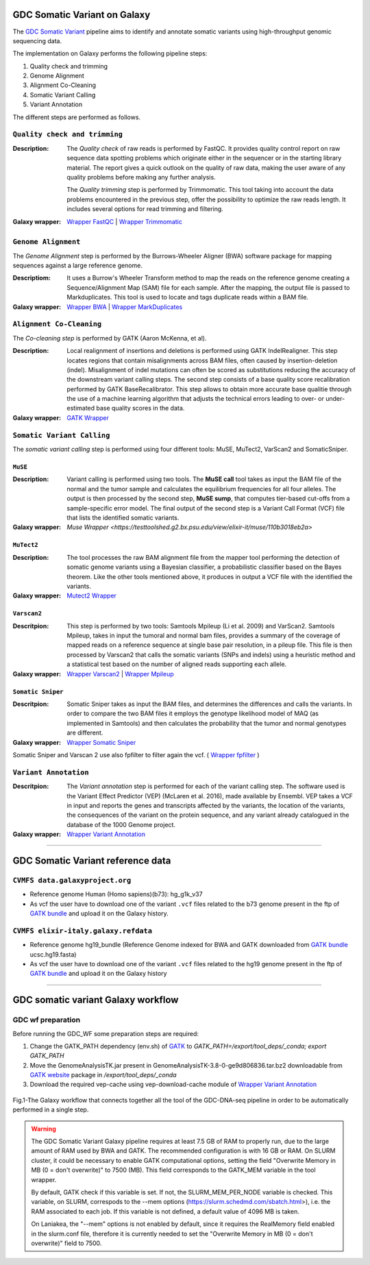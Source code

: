 GDC Somatic Variant on Galaxy
=============================

The `GDC Somatic Variant <https://gdc.cancer.gov/node/246>`_ pipeline aims to identify and annotate somatic variants using high-throughput genomic sequencing data.

The implementation on Galaxy performs the following pipeline steps:

#. Quality check and trimming

#. Genome Alignment

#. Alignment Co-Cleaning

#. Somatic Variant Calling

#. Variant Annotation

The different steps are performed as follows.

------------------------------
``Quality check and trimming``
------------------------------

:Description:
	The *Quality check* of raw reads is performed by FastQC. It provides quality control report on raw sequence data spotting problems which originate either in the sequencer or in the starting library material. The report gives a quick outlook on the quality of raw data, making the user aware of any quality problems before making any further analysis. 

	The *Quality trimming* step is performed by Trimmomatic. This tool taking into account the data problems encountered in the previous step, offer the possibility to optimize the raw reads length. It includes several options for read trimming and filtering. 

:Galaxy wrapper: `Wrapper FastQC <https://toolshed.g2.bx.psu.edu/repository?repository_id=ca249a25748b71a3>`_ | `Wrapper Trimmomatic <https://toolshed.g2.bx.psu.edu/repository?repository_id=ef9e620e9ac844b3>`_

--------------------
``Genome Alignment``
--------------------

The *Genome Alignment* step is performed by the Burrows-Wheeler Aligner (BWA) software package for mapping sequences against a large reference genome.

:Descriptiom:
	It uses a Burrow's Wheeler Transform method to map the reads on the reference genome creating a Sequence/Alignment Map (SAM) file for each sample. After the mapping, the output file is passed to Markduplicates. This tool is used to locate and tags duplicate reads within a BAM file.

:Galaxy wrapper: `Wrapper BWA <https://toolshed.g2.bx.psu.edu/view/devteam/bwa/01ac0a5fedc3>`_ | `Wrapper MarkDuplicates <https://toolshed.g2.bx.psu.edu/repository?repository_id=c45d6c51a4fcfc6c>`_

-------------------------
``Alignment Co-Cleaning``
-------------------------

The *Co-cleaning step* is performed by GATK (Aaron McKenna, et al). 

:Description:
	Local realignment of insertions and deletions is performed using GATK IndelRealigner. This step locates regions that contain misalignments across BAM files, often caused by insertion-deletion (indel). Misalignment of indel mutations can often be scored as substitutions reducing the accuracy of the downstream variant calling steps. The second step consists of a base quality score recalibration performed by GATK BaseRecalibrator. This step allows to obtain more accurate base qualitie through the use of a machine learning algorithm that adjusts the technical errors leading to over- or under-estimated base quality scores in the data.

:Galaxy wrapper: `GATK Wrapper <https://toolshed.g2.bx.psu.edu/view/avowinkel/gatk/b80ff7f43ad1>`_

---------------------------
``Somatic Variant Calling``
---------------------------

The *somatic variant calling* step is performed using four different tools: MuSE, MuTect2, VarScan2 and SomaticSniper.

********
``MuSE``
********

:Description:
	Variant calling is performed using two tools. The **MuSE call** tool takes as input the BAM file of the normal and the tumor sample and calculates the equilibrium frequencies for all four alleles. The output is then processed by the second step, **MuSE sump**, that computes tier-based cut-offs from a sample-specific error model. The final output of the second step is a Variant Call Format (VCF) file that lists the identified somatic variants.

:Galaxy wrapper: `Muse Wrapper <https://testtoolshed.g2.bx.psu.edu/view/elixir-it/muse/110b3018eb2a>`

***********
``MuTect2``
***********

:Description:
	The tool processes the raw BAM alignment file from the mapper tool performing the detection of somatic genome variants using a Bayesian classifier, a probabilistic classifier based on the Bayes theorem. Like the other tools mentioned above, it produces in output a VCF file with the identified the variants.

:Galaxy wrapper: `Mutect2 Wrapper <https://testtoolshed.g2.bx.psu.edu/view/elixir-it/mutect2/e3662508ee26>`_

************
``Varscan2``
************

:Descritpion:
     This step is performed by two tools: Samtools Mpileup (Li et al. 2009) and VarScan2. Samtools Mpileup, takes in input the tumoral and normal bam files, provides a summary of the coverage of mapped reads on a reference sequence at single base pair resolution, in a pileup file. This file is then processed by Varscan2 that calls the somatic variants (SNPs and indels) using a heuristic method and a statistical test based on the number of aligned reads supporting each allele.

:Galaxy wrapper: `Wrapper Varscan2 <https://toolshed.g2.bx.psu.edu/view/devteam/varscan_version_2/bc1e0cd41241>`_ | `Wrapper Mpileup <https://toolshed.g2.bx.psu.edu/view/devteam/samtools_mpileup/fa7ad9b89f4a>`_
        

******************
``Somatic Sniper``
******************

:Descritpion:
	Somatic Sniper takes as input the BAM files, and determines the differences and calls the variants. In order to compare the two BAM files it employs the genotype likelihood model of MAQ (as implemented in Samtools) and then calculates the probability that the tumor and normal genotypes are different.

:Galaxy wrapper: `Wrapper Somatic Sniper <https://testtoolshed.g2.bx.psu.edu/view/elixir-it/somaticsniper/f7d69881bdec>`_

Somatic Sniper and Varscan 2 use also fpfilter to filter again the vcf. ( `Wrapper fpfilter <https://testtoolshed.g2.bx.psu.edu/view/elixir-it/fpfilter/0f17ca98338e>`_ )

----------------------
``Variant Annotation``
----------------------

:Descritpion:
	The *Variant annotation* step is performed for each of the variant calling step. The software used is the Variant Effect Predictor (VEP) (McLaren et al. 2016), made available by Ensembl. VEP takes a VCF in input and reports the genes and transcripts affected by the variants, the location of the variants, the consequences of the variant on the protein sequence, and any variant already catalogued in the database of the 1000 Genome project.

:Galaxy wrapper: `Wrapper Variant Annotation <https://testtoolshed.g2.bx.psu.edu/view/elixir-it/vep86_vcf2maf/ca1e48c52db9>`_

---------------------

GDC Somatic Variant reference data
==================================

--------------------------------
``CVMFS data.galaxyproject.org``
--------------------------------

- Reference genome Human (Homo sapiens)(b73): hg_g1k_v37
- As vcf the user have to download one of the variant ``.vcf`` files related to the b73 genome present in the ftp of `GATK bundle <https://software.broadinstitute.org/gatk/download/bundle>`_ and upload it on the Galaxy history.

-------------------------------------
``CVMFS elixir-italy.galaxy.refdata``
-------------------------------------

- Reference genome hg19_bundle (Reference Genome indexed for BWA and GATK downloaded from `GATK bundle <https://software.broadinstitute.org/gatk/download/bundle>`_ ucsc.hg19.fasta)
- As vcf the user have to download one of the variant ``.vcf`` files related to the hg19 genome present in the ftp of `GATK bundle <https://software.broadinstitute.org/gatk/download/bundle>`_ and upload it on the Galaxy history

---------------------

GDC somatic variant Galaxy workflow
===================================

------------------
GDC wf preparation 
------------------

Before running the GDC_WF some preparation steps are required:

#. Change the GATK_PATH dependency (env.sh) of `GATK <https://toolshed.g2.bx.psu.edu/view/avowinkel/gatk/b80ff7f43ad1>`_ to
   `GATK_PATH=/export/tool_deps/_conda; export GATK_PATH`
#. Move the GenomeAnalysisTK.jar present in GenomeAnalysisTK-3.8-0-ge9d806836.tar.bz2 downloadable from `GATK website <https://software.broadinstitute.org/gatk/download/archive>`_ package in `/export/tool_deps/_conda`
#. Download the required vep-cache using vep-download-cache module of `Wrapper Variant Annotation <https://testtoolshed.g2.bx.psu.edu/view/elixir-it/vep86_vcf2maf/ca1e48c52db9>`_

.. figure:: _static/galaxy_gdc_workflow.png
   :scale: 50%
   :align: center

   Fig.1-The Galaxy workflow that connects together all the tool of the GDC-DNA-seq pipeline in order to be automatically performed in a single step.
   
.. warning::

   The GDC Somatic Variant Galaxy pipeline requires at least 7.5 GB of RAM to properly run, due to the large amount of RAM used by BWA and GATK. The recommended configuration is with 16 GB or RAM. 
   On SLURM cluster, it could be necessary to enable GATK computational options, setting the field "Overwrite Memory in MB (0 = don't overwrite)" to 7500 (MB).
   This field corresponds to the GATK_MEM variable in the tool wrapper.

   By default, GATK check if this variable is set. If not, the SLURM_MEM_PER_NODE variable is checked.
   This variable, on SLURM, correspods to the --mem options (https://slurm.schedmd.com/sbatch.html>), i.e. the RAM associated to each job.
   If this variable is not defined, a default value of 4096 MB is taken.

   On Laniakea, the "--mem" options is not enabled by default, since it requires the RealMemory field enabled in the slurm.conf file, therefore it is currently needed to set the "Overwrite Memory in MB (0 = don't overwrite)" field to 7500.

